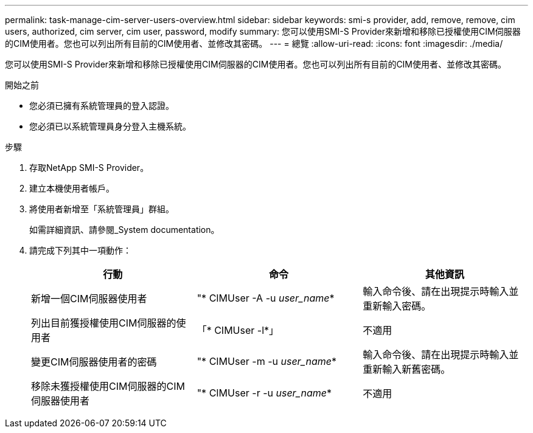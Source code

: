 ---
permalink: task-manage-cim-server-users-overview.html 
sidebar: sidebar 
keywords: smi-s provider, add, remove, remove, cim users, authorized, cim server, cim user, password, modify 
summary: 您可以使用SMI-S Provider來新增和移除已授權使用CIM伺服器的CIM使用者。您也可以列出所有目前的CIM使用者、並修改其密碼。 
---
= 總覽
:allow-uri-read: 
:icons: font
:imagesdir: ./media/


[role="lead"]
您可以使用SMI-S Provider來新增和移除已授權使用CIM伺服器的CIM使用者。您也可以列出所有目前的CIM使用者、並修改其密碼。

.開始之前
* 您必須已擁有系統管理員的登入認證。
* 您必須已以系統管理員身分登入主機系統。


.步驟
. 存取NetApp SMI-S Provider。
. 建立本機使用者帳戶。
. 將使用者新增至「系統管理員」群組。
+
如需詳細資訊、請參閱_System documentation。

. 請完成下列其中一項動作：
+
[cols="3*"]
|===
| 行動 | 命令 | 其他資訊 


 a| 
新增一個CIM伺服器使用者
 a| 
"* CIMUser -A -u _user_name_*
 a| 
輸入命令後、請在出現提示時輸入並重新輸入密碼。



 a| 
列出目前獲授權使用CIM伺服器的使用者
 a| 
「* CIMUser -l*」
 a| 
不適用



 a| 
變更CIM伺服器使用者的密碼
 a| 
"* CIMUser -m -u _user_name_*
 a| 
輸入命令後、請在出現提示時輸入並重新輸入新舊密碼。



 a| 
移除未獲授權使用CIM伺服器的CIM伺服器使用者
 a| 
"* CIMUser -r -u _user_name_*
 a| 
不適用

|===

